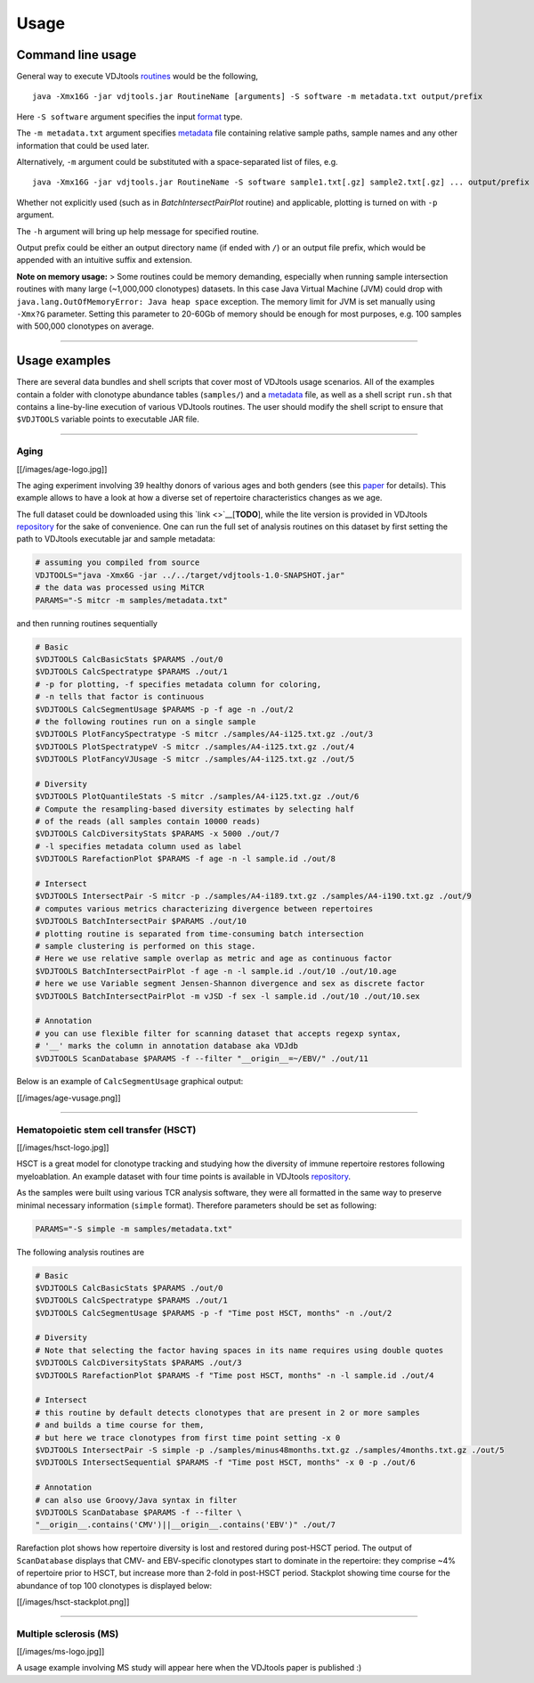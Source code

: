 Usage
=====

Command line usage
------------------

General way to execute VDJtools
`routines <https://github.com/mikessh/vdjtools/wiki/Modules>`__ would be
the following,

::

    java -Xmx16G -jar vdjtools.jar RoutineName [arguments] -S software -m metadata.txt output/prefix

Here ``-S software`` argument specifies the input
`format <https://github.com/mikessh/vdjtools/wiki/Formats>`__ type.

The ``-m metadata.txt`` argument specifies
`metadata <https://github.com/mikessh/vdjtools/wiki/Metadata>`__ file
containing relative sample paths, sample names and any other information
that could be used later.

Alternatively, ``-m`` argument could be substituted with a
space-separated list of files, e.g.

::

    java -Xmx16G -jar vdjtools.jar RoutineName -S software sample1.txt[.gz] sample2.txt[.gz] ... output/prefix

Whether not explicitly used (such as in *BatchIntersectPairPlot*
routine) and applicable, plotting is turned on with ``-p`` argument.

The ``-h`` argument will bring up help message for specified routine.

Output prefix could be either an output directory name (if ended with
``/``) or an output file prefix, which would be appended with an
intuitive suffix and extension.

**Note on memory usage:** > Some routines could be memory demanding,
especially when running sample intersection routines with many large
(~1,000,000 clonotypes) datasets. In this case Java Virtual Machine
(JVM) could drop with ``java.lang.OutOfMemoryError: Java heap space``
exception. The memory limit for JVM is set manually using ``-Xmx?G``
parameter. Setting this parameter to 20-60Gb of memory should be enough
for most purposes, e.g. 100 samples with 500,000 clonotypes on average.

--------------

Usage examples
--------------

There are several data bundles and shell scripts that cover most of
VDJtools usage scenarios. All of the examples contain a folder with
clonotype abundance tables (``samples/``) and a
`metadata <https://github.com/mikessh/vdjtools/wiki/Metadata>`__ file,
as well as a shell script ``run.sh`` that contains a line-by-line
execution of various VDJtools routines. The user should modify the shell
script to ensure that ``$VDJTOOLS`` variable points to executable JAR
file.

--------------

Aging
~~~~~

[[/images/age-logo.jpg]]

The aging experiment involving 39 healthy donors of various ages and
both genders (see this
`paper <http://www.jimmunol.org/cgi/pmidlookup?view=long&pmid=24510963>`__
for details). This example allows to have a look at how a diverse set of
repertoire characteristics changes as we age.

The full dataset could be downloaded using this
`link <>`__\ [**TODO**\ ], while the lite version is provided in
VDJtools
`repository <https://github.com/mikessh/vdjtools/tree/master/examples>`__
for the sake of convenience. One can run the full set of analysis
routines on this dataset by first setting the path to VDJtools
executable jar and sample metadata:

.. code:: bash

    # assuming you compiled from source
    VDJTOOLS="java -Xmx6G -jar ../../target/vdjtools-1.0-SNAPSHOT.jar"
    # the data was processed using MiTCR
    PARAMS="-S mitcr -m samples/metadata.txt"

and then running routines sequentially

.. code:: bash

    # Basic
    $VDJTOOLS CalcBasicStats $PARAMS ./out/0
    $VDJTOOLS CalcSpectratype $PARAMS ./out/1
    # -p for plotting, -f specifies metadata column for coloring, 
    # -n tells that factor is continuous
    $VDJTOOLS CalcSegmentUsage $PARAMS -p -f age -n ./out/2
    # the following routines run on a single sample
    $VDJTOOLS PlotFancySpectratype -S mitcr ./samples/A4-i125.txt.gz ./out/3
    $VDJTOOLS PlotSpectratypeV -S mitcr ./samples/A4-i125.txt.gz ./out/4
    $VDJTOOLS PlotFancyVJUsage -S mitcr ./samples/A4-i125.txt.gz ./out/5

    # Diversity
    $VDJTOOLS PlotQuantileStats -S mitcr ./samples/A4-i125.txt.gz ./out/6
    # Compute the resampling-based diversity estimates by selecting half
    # of the reads (all samples contain 10000 reads)
    $VDJTOOLS CalcDiversityStats $PARAMS -x 5000 ./out/7
    # -l specifies metadata column used as label
    $VDJTOOLS RarefactionPlot $PARAMS -f age -n -l sample.id ./out/8

    # Intersect
    $VDJTOOLS IntersectPair -S mitcr -p ./samples/A4-i189.txt.gz ./samples/A4-i190.txt.gz ./out/9
    # computes various metrics characterizing divergence between repertoires
    $VDJTOOLS BatchIntersectPair $PARAMS ./out/10
    # plotting routine is separated from time-consuming batch intersection
    # sample clustering is performed on this stage.
    # Here we use relative sample overlap as metric and age as continuous factor
    $VDJTOOLS BatchIntersectPairPlot -f age -n -l sample.id ./out/10 ./out/10.age
    # here we use Variable segment Jensen-Shannon divergence and sex as discrete factor
    $VDJTOOLS BatchIntersectPairPlot -m vJSD -f sex -l sample.id ./out/10 ./out/10.sex

    # Annotation
    # you can use flexible filter for scanning dataset that accepts regexp syntax, 
    # '__' marks the column in annotation database aka VDJdb
    $VDJTOOLS ScanDatabase $PARAMS -f --filter "__origin__=~/EBV/" ./out/11

Below is an example of ``CalcSegmentUsage`` graphical output:

[[/images/age-vusage.png]]

--------------

Hematopoietic stem cell transfer (HSCT)
~~~~~~~~~~~~~~~~~~~~~~~~~~~~~~~~~~~~~~~

[[/images/hsct-logo.jpg]]

HSCT is a great model for clonotype tracking and studying how the
diversity of immune repertoire restores following myeloablation. An
example dataset with four time points is available in VDJtools
`repository <https://github.com/mikessh/vdjtools/tree/master/examples>`__.

As the samples were built using various TCR analysis software, they were
all formatted in the same way to preserve minimal necessary information
(``simple`` format). Therefore parameters should be set as following:

.. code:: bash

    PARAMS="-S simple -m samples/metadata.txt"

The following analysis routines are

.. code:: bash

    # Basic
    $VDJTOOLS CalcBasicStats $PARAMS ./out/0
    $VDJTOOLS CalcSpectratype $PARAMS ./out/1
    $VDJTOOLS CalcSegmentUsage $PARAMS -p -f "Time post HSCT, months" -n ./out/2

    # Diversity
    # Note that selecting the factor having spaces in its name requires using double quotes
    $VDJTOOLS CalcDiversityStats $PARAMS ./out/3
    $VDJTOOLS RarefactionPlot $PARAMS -f "Time post HSCT, months" -n -l sample.id ./out/4

    # Intersect
    # this routine by default detects clonotypes that are present in 2 or more samples
    # and builds a time course for them, 
    # but here we trace clonotypes from first time point setting -x 0
    $VDJTOOLS IntersectPair -S simple -p ./samples/minus48months.txt.gz ./samples/4months.txt.gz ./out/5
    $VDJTOOLS IntersectSequential $PARAMS -f "Time post HSCT, months" -x 0 -p ./out/6

    # Annotation
    # can also use Groovy/Java syntax in filter
    $VDJTOOLS ScanDatabase $PARAMS -f --filter \
    "__origin__.contains('CMV')||__origin__.contains('EBV')" ./out/7

Rarefaction plot shows how repertoire diversity is lost and restored
during post-HSCT period. The output of ``ScanDatabase`` displays that
CMV- and EBV-specific clonotypes start to dominate in the repertoire:
they comprise ~4% of repertoire prior to HSCT, but increase more than
2-fold in post-HSCT period. Stackplot showing time course for the
abundance of top 100 clonotypes is displayed below:

[[/images/hsct-stackplot.png]]

--------------

Multiple sclerosis (MS)
~~~~~~~~~~~~~~~~~~~~~~~

[[/images/ms-logo.jpg]]

A usage example involving MS study will appear here when the VDJtools
paper is published :)
